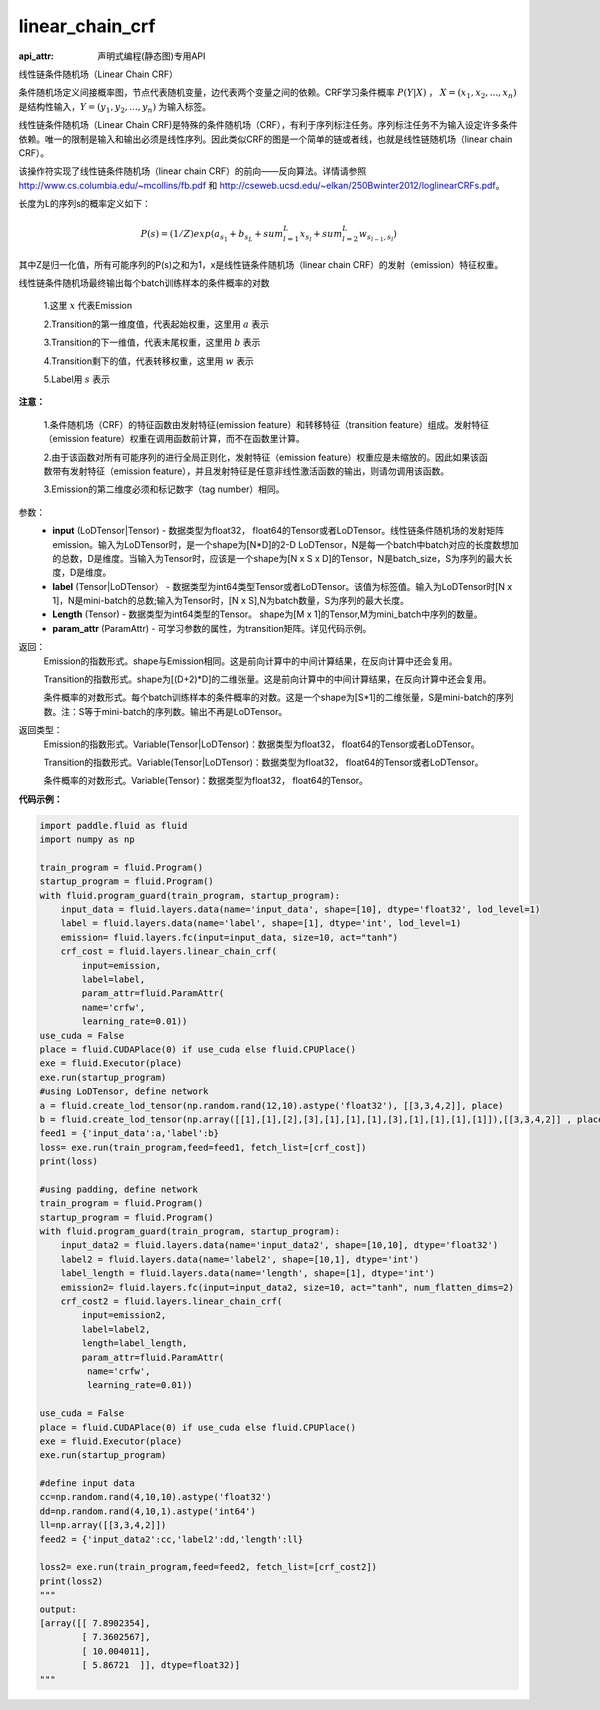 .. _cn_api_fluid_layers_linear_chain_crf:

linear_chain_crf
-------------------------------

:api_attr: 声明式编程(静态图)专用API

.. py:function:: paddle.fluid.layers.linear_chain_crf(input, label, param_attr=None, length=None)

线性链条件随机场（Linear Chain CRF）

条件随机场定义间接概率图，节点代表随机变量，边代表两个变量之间的依赖。CRF学习条件概率 :math:`P\left ( Y|X \right )` ， :math:`X = \left ( x_{1},x_{2},...,x_{n} \right )` 是结构性输入，:math:`Y = \left ( y_{1},y_{2},...,y_{n} \right )` 为输入标签。

线性链条件随机场（Linear Chain CRF)是特殊的条件随机场（CRF），有利于序列标注任务。序列标注任务不为输入设定许多条件依赖。唯一的限制是输入和输出必须是线性序列。因此类似CRF的图是一个简单的链或者线，也就是线性链随机场（linear chain CRF）。

该操作符实现了线性链条件随机场（linear chain CRF）的前向——反向算法。详情请参照 http://www.cs.columbia.edu/~mcollins/fb.pdf 和 http://cseweb.ucsd.edu/~elkan/250Bwinter2012/loglinearCRFs.pdf。


长度为L的序列s的概率定义如下：

.. math::

    P(s) = (1/Z) exp(a_{s_1} + b_{s_L} + sum_{l=1}^L x_{s_l} + sum_{l=2}^L w_{s_{l-1},s_l})


其中Z是归一化值，所有可能序列的P(s)之和为1，x是线性链条件随机场（linear chain CRF）的发射（emission）特征权重。

线性链条件随机场最终输出每个batch训练样本的条件概率的对数


  1.这里 :math:`x` 代表Emission

  2.Transition的第一维度值，代表起始权重，这里用 :math:`a` 表示

  3.Transition的下一维值，代表末尾权重，这里用 :math:`b` 表示

  4.Transition剩下的值，代表转移权重，这里用 :math:`w` 表示

  5.Label用 :math:`s` 表示




**注意：**

    1.条件随机场（CRF）的特征函数由发射特征(emission feature）和转移特征（transition feature）组成。发射特征（emission feature）权重在调用函数前计算，而不在函数里计算。

    2.由于该函数对所有可能序列的进行全局正则化，发射特征（emission feature）权重应是未缩放的。因此如果该函数带有发射特征（emission feature），并且发射特征是任意非线性激活函数的输出，则请勿调用该函数。

    3.Emission的第二维度必须和标记数字（tag number）相同。

参数：
    - **input** (LoDTensor|Tensor) - 数据类型为float32， float64的Tensor或者LoDTensor。线性链条件随机场的发射矩阵emission。输入为LoDTensor时，是一个shape为[N*D]的2-D LoDTensor，N是每一个batch中batch对应的长度数想加的总数，D是维度。当输入为Tensor时，应该是一个shape为[N x S x D]的Tensor，N是batch_size，S为序列的最大长度，D是维度。
    - **label** (Tensor|LoDTensor） - 数据类型为int64类型Tensor或者LoDTensor。该值为标签值。输入为LoDTensor时[N x 1]，N是mini-batch的总数;输入为Tensor时，[N x S],N为batch数量，S为序列的最大长度。
    - **Length** (Tensor) - 数据类型为int64类型的Tensor。 shape为[M x 1]的Tensor,M为mini_batch中序列的数量。
    - **param_attr** (ParamAttr) - 可学习参数的属性，为transition矩阵。详见代码示例。

返回：
    Emission的指数形式。shape与Emission相同。这是前向计算中的中间计算结果，在反向计算中还会复用。

    Transition的指数形式。shape为[(D+2)*D]的二维张量。这是前向计算中的中间计算结果，在反向计算中还会复用。

    条件概率的对数形式。每个batch训练样本的条件概率的对数。这是一个shape为[S*1]的二维张量，S是mini-batch的序列数。注：S等于mini-batch的序列数。输出不再是LoDTensor。

返回类型：
    Emission的指数形式。Variable(Tensor|LoDTensor)：数据类型为float32， float64的Tensor或者LoDTensor。

    Transition的指数形式。Variable(Tensor|LoDTensor)：数据类型为float32， float64的Tensor或者LoDTensor。

    条件概率的对数形式。Variable(Tensor)：数据类型为float32， float64的Tensor。


**代码示例：**

.. code-block:: python

    import paddle.fluid as fluid
    import numpy as np

    train_program = fluid.Program()
    startup_program = fluid.Program()
    with fluid.program_guard(train_program, startup_program):
        input_data = fluid.layers.data(name='input_data', shape=[10], dtype='float32', lod_level=1)
        label = fluid.layers.data(name='label', shape=[1], dtype='int', lod_level=1)
        emission= fluid.layers.fc(input=input_data, size=10, act="tanh")
        crf_cost = fluid.layers.linear_chain_crf(
            input=emission,
            label=label,
            param_attr=fluid.ParamAttr(
            name='crfw',
            learning_rate=0.01))
    use_cuda = False
    place = fluid.CUDAPlace(0) if use_cuda else fluid.CPUPlace()
    exe = fluid.Executor(place)
    exe.run(startup_program)
    #using LoDTensor, define network
    a = fluid.create_lod_tensor(np.random.rand(12,10).astype('float32'), [[3,3,4,2]], place)
    b = fluid.create_lod_tensor(np.array([[1],[1],[2],[3],[1],[1],[1],[3],[1],[1],[1],[1]]),[[3,3,4,2]] , place)
    feed1 = {'input_data':a,'label':b}
    loss= exe.run(train_program,feed=feed1, fetch_list=[crf_cost])
    print(loss)

    #using padding, define network
    train_program = fluid.Program()
    startup_program = fluid.Program()
    with fluid.program_guard(train_program, startup_program):
        input_data2 = fluid.layers.data(name='input_data2', shape=[10,10], dtype='float32')
        label2 = fluid.layers.data(name='label2', shape=[10,1], dtype='int')
        label_length = fluid.layers.data(name='length', shape=[1], dtype='int')
        emission2= fluid.layers.fc(input=input_data2, size=10, act="tanh", num_flatten_dims=2)
        crf_cost2 = fluid.layers.linear_chain_crf(
            input=emission2,
            label=label2,
            length=label_length,
            param_attr=fluid.ParamAttr(
             name='crfw',
             learning_rate=0.01))

    use_cuda = False
    place = fluid.CUDAPlace(0) if use_cuda else fluid.CPUPlace()
    exe = fluid.Executor(place)
    exe.run(startup_program)

    #define input data
    cc=np.random.rand(4,10,10).astype('float32')
    dd=np.random.rand(4,10,1).astype('int64')
    ll=np.array([[3,3,4,2]])
    feed2 = {'input_data2':cc,'label2':dd,'length':ll}

    loss2= exe.run(train_program,feed=feed2, fetch_list=[crf_cost2])
    print(loss2)
    """
    output:
    [array([[ 7.8902354],
            [ 7.3602567],
            [ 10.004011],
            [ 5.86721  ]], dtype=float32)]
    """